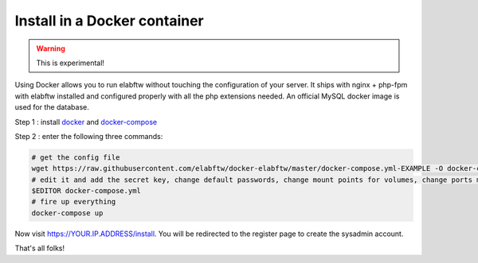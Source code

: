 .. _install-docker:

Install in a Docker container
=============================

.. warning:: This is experimental!

.. image:: img/docker.png

Using Docker allows you to run elabftw without touching the configuration of your server.
It ships with nginx + php-fpm with elabftw installed and configured properly with all the php extensions needed.
An official MySQL docker image is used for the database.

Step 1 : install `docker <https://docs.docker.com/engine/installation/>`_ and `docker-compose <https://docs.docker.com/compose/install/>`_

Step 2 : enter the following three commands:

.. code-block:: bash

    # get the config file
    wget https://raw.githubusercontent.com/elabftw/docker-elabftw/master/docker-compose.yml-EXAMPLE -O docker-compose.yml
    # edit it and add the secret key, change default passwords, change mount points for volumes, change ports mapping
    $EDITOR docker-compose.yml
    # fire up everything
    docker-compose up

Now visit https://YOUR.IP.ADDRESS/install. You will be redirected to the register page to create the sysadmin account.

That's all folks!
